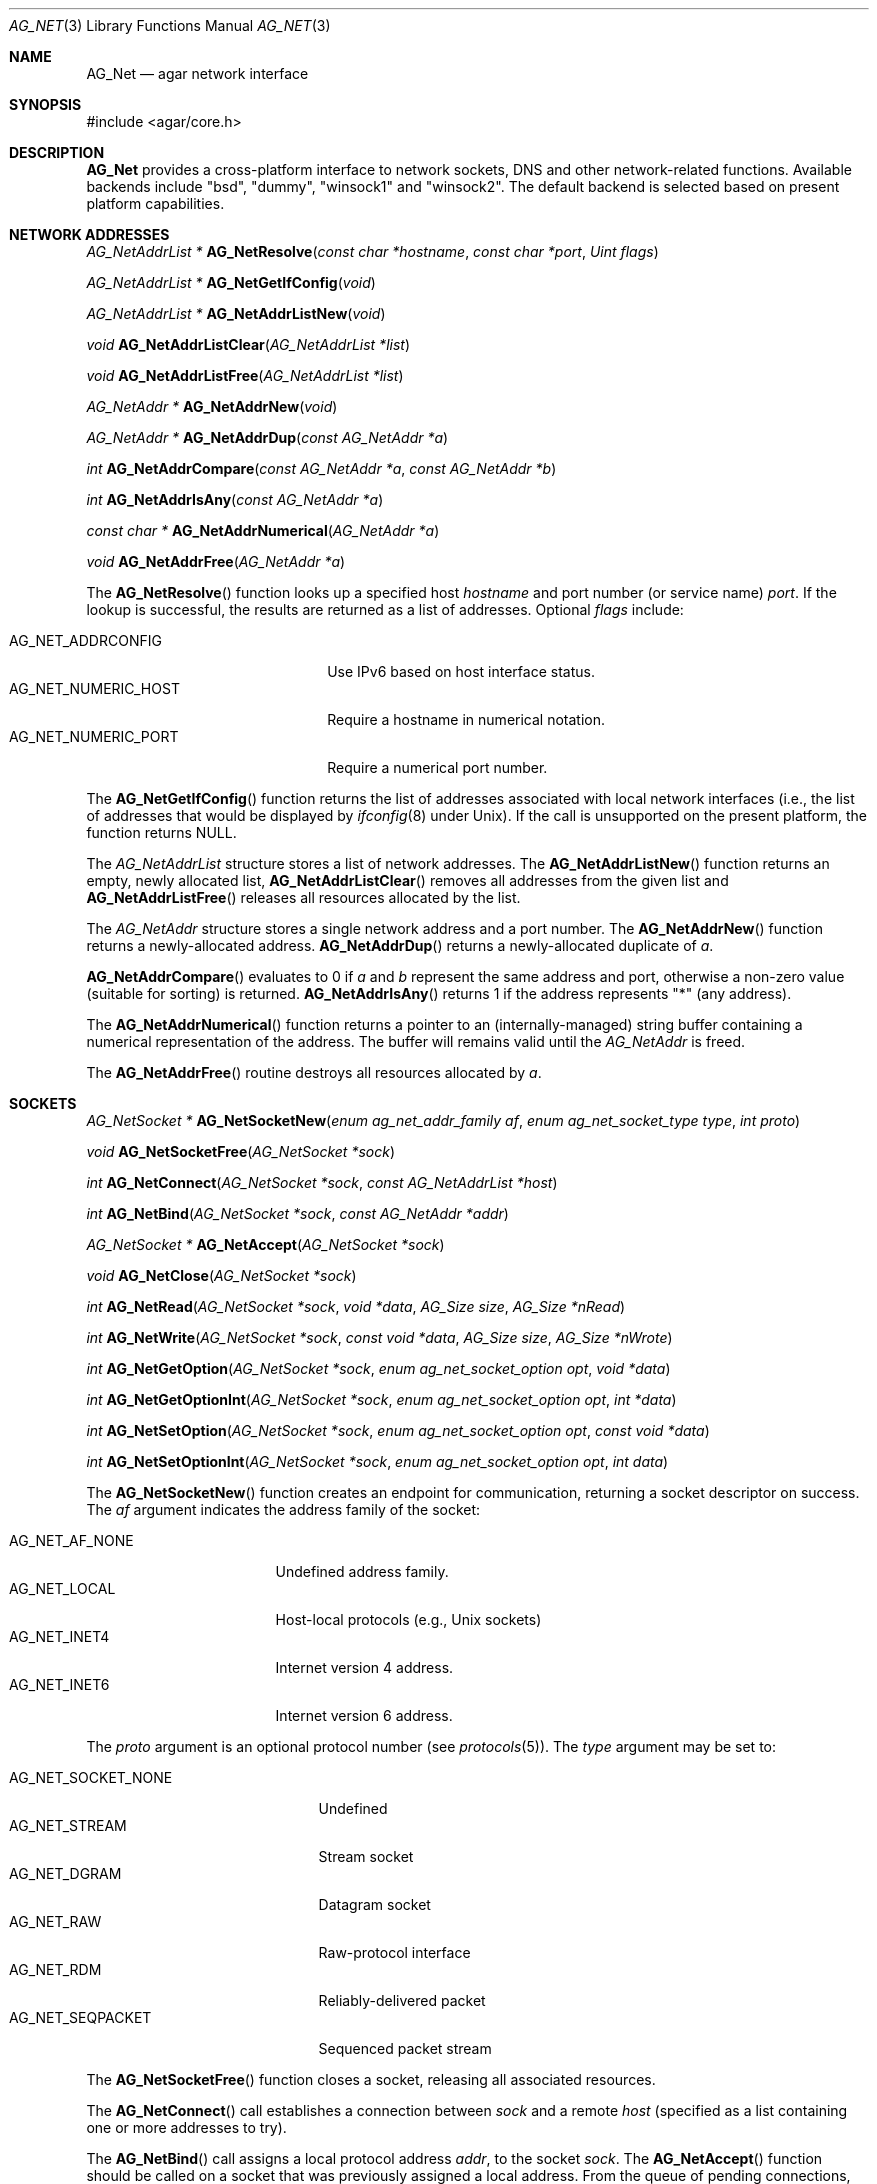 .\" Copyright (c) 2014-2020 Julien Nadeau Carriere <vedge@csoft.net>
.\" All rights reserved.
.\"
.\" Redistribution and use in source and binary forms, with or without
.\" modification, are permitted provided that the following conditions
.\" are met:
.\" 1. Redistributions of source code must retain the above copyright
.\"    notice, this list of conditions and the following disclaimer.
.\" 2. Redistributions in binary form must reproduce the above copyright
.\"    notice, this list of conditions and the following disclaimer in the
.\"    documentation and/or other materials provided with the distribution.
.\" 
.\" THIS SOFTWARE IS PROVIDED BY THE AUTHOR ``AS IS'' AND ANY EXPRESS OR
.\" IMPLIED WARRANTIES, INCLUDING, BUT NOT LIMITED TO, THE IMPLIED
.\" WARRANTIES OF MERCHANTABILITY AND FITNESS FOR A PARTICULAR PURPOSE
.\" ARE DISCLAIMED. IN NO EVENT SHALL THE AUTHOR BE LIABLE FOR ANY DIRECT,
.\" INDIRECT, INCIDENTAL, SPECIAL, EXEMPLARY, OR CONSEQUENTIAL DAMAGES
.\" (INCLUDING BUT NOT LIMITED TO, PROCUREMENT OF SUBSTITUTE GOODS OR
.\" SERVICES; LOSS OF USE, DATA, OR PROFITS; OR BUSINESS INTERRUPTION)
.\" HOWEVER CAUSED AND ON ANY THEORY OF LIABILITY, WHETHER IN CONTRACT,
.\" STRICT LIABILITY, OR TORT (INCLUDING NEGLIGENCE OR OTHERWISE) ARISING
.\" IN ANY WAY OUT OF THE USE OF THIS SOFTWARE EVEN IF ADVISED OF THE
.\" POSSIBILITY OF SUCH DAMAGE.
.\"
.Dd April 12, 2014
.Dt AG_NET 3
.Os
.ds vT Agar API Reference
.ds oS Agar 1.5
.Sh NAME
.Nm AG_Net
.Nd agar network interface
.Sh SYNOPSIS
.Bd -literal
#include <agar/core.h>
.Ed
.Sh DESCRIPTION
.Nm
provides a cross-platform interface to network sockets, DNS and other
network-related functions.
Available backends include "bsd", "dummy", "winsock1" and "winsock2".
The default backend is selected based on present platform capabilities.
.Sh NETWORK ADDRESSES
.nr nS 1
.Ft "AG_NetAddrList *"
.Fn AG_NetResolve "const char *hostname" "const char *port" "Uint flags"
.Pp
.Ft "AG_NetAddrList *"
.Fn AG_NetGetIfConfig "void"
.Pp
.Ft "AG_NetAddrList *"
.Fn AG_NetAddrListNew "void"
.Pp
.Ft void
.Fn AG_NetAddrListClear "AG_NetAddrList *list"
.Pp
.Ft void
.Fn AG_NetAddrListFree "AG_NetAddrList *list"
.Pp
.Ft "AG_NetAddr *"
.Fn AG_NetAddrNew "void"
.Pp
.Ft "AG_NetAddr *"
.Fn AG_NetAddrDup "const AG_NetAddr *a"
.Pp
.Ft "int"
.Fn AG_NetAddrCompare "const AG_NetAddr *a" "const AG_NetAddr *b"
.Pp
.Ft "int"
.Fn AG_NetAddrIsAny "const AG_NetAddr *a"
.Pp
.Ft "const char *"
.Fn AG_NetAddrNumerical "AG_NetAddr *a"
.Pp
.Ft "void"
.Fn AG_NetAddrFree "AG_NetAddr *a"
.Pp
.nr nS 0
The
.Fn AG_NetResolve
function looks up a specified host
.Fa hostname
and port number (or service name)
.Fa port .
If the lookup is successful, the results are returned as a list of
addresses.
Optional
.Fa flags
include:
.Pp
.Bl -tag -width "AG_NET_NUMERIC_HOST " -compact
.It Dv AG_NET_ADDRCONFIG
Use IPv6 based on host interface status.
.It Dv AG_NET_NUMERIC_HOST
Require a hostname in numerical notation.
.It Dv AG_NET_NUMERIC_PORT
Require a numerical port number.
.El
.Pp
The
.Fn AG_NetGetIfConfig
function returns the list of addresses associated with local network interfaces
(i.e., the list of addresses that would be displayed by
.Xr ifconfig 8
under Unix).
If the call is unsupported on the present platform, the function returns NULL.
.Pp
The
.Ft AG_NetAddrList
structure stores a list of network addresses.
The
.Fn AG_NetAddrListNew
function returns an empty, newly allocated list,
.Fn AG_NetAddrListClear
removes all addresses from the given list and
.Fn AG_NetAddrListFree
releases all resources allocated by the list.
.Pp
The
.Ft AG_NetAddr
structure stores a single network address and a port number.
The
.Fn AG_NetAddrNew
function returns a newly-allocated address.
.Fn AG_NetAddrDup
returns a newly-allocated duplicate of
.Fa a .
.Pp
.Fn AG_NetAddrCompare
evaluates to 0 if
.Fa a
and
.Fa b
represent the same address and port, otherwise a non-zero value
(suitable for sorting) is returned.
.Fn AG_NetAddrIsAny
returns 1 if the address represents "*" (any address).
.Pp
The
.Fn AG_NetAddrNumerical
function returns a pointer to an (internally-managed) string buffer
containing a numerical representation of the address.
The buffer will remains valid until the
.Ft AG_NetAddr
is freed.
.Pp
The
.Fn AG_NetAddrFree
routine destroys all resources allocated by
.Fa a .
.Sh SOCKETS
.nr nS 1
.Ft "AG_NetSocket *"
.Fn AG_NetSocketNew "enum ag_net_addr_family af" "enum ag_net_socket_type type" "int proto"
.Pp
.Ft void
.Fn AG_NetSocketFree "AG_NetSocket *sock"
.Pp
.Ft int
.Fn AG_NetConnect "AG_NetSocket *sock" "const AG_NetAddrList *host"
.Pp
.Ft int
.Fn AG_NetBind "AG_NetSocket *sock" "const AG_NetAddr *addr"
.Pp
.Ft "AG_NetSocket *"
.Fn AG_NetAccept "AG_NetSocket *sock"
.Pp
.Ft "void"
.Fn AG_NetClose "AG_NetSocket *sock"
.Pp
.Ft "int"
.Fn AG_NetRead "AG_NetSocket *sock" "void *data" "AG_Size size" "AG_Size *nRead"
.Pp
.Ft "int"
.Fn AG_NetWrite "AG_NetSocket *sock" "const void *data" "AG_Size size" "AG_Size *nWrote"
.Pp
.Ft int
.Fn AG_NetGetOption "AG_NetSocket *sock" "enum ag_net_socket_option opt" "void *data"
.Pp
.Ft int
.Fn AG_NetGetOptionInt "AG_NetSocket *sock" "enum ag_net_socket_option opt" "int *data"
.Pp
.Ft int
.Fn AG_NetSetOption "AG_NetSocket *sock" "enum ag_net_socket_option opt" "const void *data"
.Pp
.Ft int
.Fn AG_NetSetOptionInt "AG_NetSocket *sock" "enum ag_net_socket_option opt" "int data"
.Pp
.nr nS 0
The
.Fn AG_NetSocketNew
function creates an endpoint for communication, returning a socket descriptor
on success.
The
.Fa af
argument indicates the address family of the socket:
.Pp
.Bl -tag -compact -width "AG_NET_AF_NONE "
.It AG_NET_AF_NONE
Undefined address family.
.It AG_NET_LOCAL
Host-local protocols (e.g., Unix sockets)
.It AG_NET_INET4
Internet version 4 address.
.It AG_NET_INET6
Internet version 6 address.
.El
.Pp
The
.Fa proto
argument is an optional protocol number (see
.Xr protocols 5 ) .
The
.Fa type
argument may be set to:
.Pp
.Bl -tag -compact -width "AG_NET_SOCKET_NONE "
.It AG_NET_SOCKET_NONE
Undefined
.It AG_NET_STREAM
Stream socket
.It AG_NET_DGRAM
Datagram socket
.It AG_NET_RAW
Raw-protocol interface
.It AG_NET_RDM
Reliably-delivered packet
.It AG_NET_SEQPACKET
Sequenced packet stream
.El
.Pp
The
.Fn AG_NetSocketFree
function closes a socket, releasing all associated resources.
.Pp
The
.Fn AG_NetConnect
call establishes a connection between
.Fa sock
and a remote
.Fa host
(specified as a list containing one or more addresses to try).
.Pp
The
.Fn AG_NetBind
call assigns a local protocol address
.Fa addr ,
to the socket
.Fa sock .
The
.Fn AG_NetAccept
function should be called on a socket that was previously assigned a
local address.
From the queue of pending connections,
.Fn AG_NetAccept
extracts the first connection request and returns a newly-created socket
for the connection.
.Pp
The
.Fn AG_NetClose
routine closes the connection on
.Fa sock
(without destroying the socket).
.Pp
The
.Fn AG_NetRead
and
.Fn AG_NetWrite
routines move data between the socket and a specified buffer
.Fa data
of
.Fa size
bytes.
On success, 0 is returned, and the number of bytes successfully read/written
is returned in the
.Fa nRead
and
.Fa nWrite
argument (which can be NULL).
.Pp
The
.Fn AG_NetGetOption
function returns the current value of the socket option
.Fa opt
into
.Fa data .
.Fn AG_NetSetOption
sets the specified socket option to the contents of
.Fa data .
The
.Fn AG_NetGetOptionInt
and
.Fn AG_NetSetOptionInt
shorthands accept integer arguments for
.Ft int
socket options.
Available socket options are as follows (unless indicated otherwise,
.Ft int
is the data type).
.Pp
.Bl -tag -width "AG_NET_ACCEPTFILTER " -compact
.It Dv AG_NET_DEBUG
Enable debugging on the socket
.It Dv AG_NET_REUSEADDR
Reuse local addresses
.It Dv AG_NET_KEEPALIVE
Keep connections alive
.It Dv AG_NET_DONTROUTE
Routing bypass for outgoing messages
.It Dv AG_NET_BROADCAST
Transmit broadcast messages
.It Dv AG_NET_BINDANY
Allow binding to any address
.It Dv AG_NET_SNDBUF
Set buffer size for sending
.It Dv AG_NET_RCVBUF
Set buffer size for receiving
.It Dv AG_NET_SNDLOWAT
Set low watermark for sending
.It Dv AG_NET_RCVLOWAT
Set low watermark for receiving
.It Dv AG_NET_BACKLOG
Limit on incoming connection backlog
.It Dv AG_NET_OOBINLINE
Receive out-of-band data inline (non-portable)
.It Dv AG_NET_REUSEPORT
Allow address/port reuse (non-portable)
.It Dv AG_NET_TIMESTAMP
Receive datagram timestamps (non-portable)
.It Dv AG_NET_NOSIGPIPE
Disable generation of
.Dv SIGPIPE
(non-portable)
.It Dv AG_NET_LINGER
Linger on
.Fn AG_NetClose
up to
.Fa n
seconds if data present (non-portable)
.It Dv AG_NET_ACCEPTFILTER
Kernel-based accept filter.
The argument is a
.Fa AG_NetAcceptFilter
structure (non-portable)
.El
.\" MANLINK(AG_NetAcceptFilter)
.Pp
The argument to
.Dv AG_NET_ACCEPTFILTER
is defined as follows:
.Bd -literal
typedef struct ag_net_accept_filter {
	char name[16];			/* Filter module name */
	char arg[240];			/* Argument */
} AG_NetAcceptFilter;
.Ed
.Sh POLLING AND SOCKET SETS
.nr nS 1
.Ft void
.Fn AG_NetSocketSetInit "AG_NetSocketSet *set"
.Pp
.Ft void
.Fn AG_NetSocketSetClear "AG_NetSocketSet *set"
.Pp
.Ft void
.Fn AG_NetSocketSetFree "AG_NetSocketSet *set"
.Pp
.Ft int
.Fn AG_NetPoll "AG_NetSocketSet *nsInput" "AG_NetSocketSet *nsRead" "AG_NetSocketSet *nsWrite" "AG_NetSocketSet *nsException" "Uint32 timeout"
.Pp
.nr ns 0
The
.Fn AG_NetSocketSetInit
function initializes a new socket set.
.Fn AG_NetSocketSetClear
resets a socket set to the empty set.
.Fn AG_NetSocketSetFree
releases all resources allocated by a socket set.
.Pp
The
.Fn AG_NetPoll
function blocks the execution of the current thread until an event is
reported on one or more of the sockets in the
.Fa nsInput
set.
Sockets with data available for reading/writing are returned into the
.Fa nsRead
and
.Fa nsWrite
sets.
Sockets with other exceptions (such as availability of out-of-band data) are
returned into the
.Fa nsExcept
set.
If the
.Fa timeout
argument is non-zero, the call will time out in the specified amount
of time (given in milliseconds).
.\" MANLINK(AG_NetAddr)
.Sh STRUCTURE DATA
For the
.Fa AG_NetAddr
structure:
.Bd -literal
typedef struct ag_net_addr {
	enum ag_net_addr_family family;		/* Address family */
	int port;				/* Port number (if any) */
	union {
		struct {
			char  *path;		/* Unix socket path */
		} local;
		struct {
			Uint32 addr;		/* IPv4 address */
		} inet4;
		struct {
			Uint8  addr[16];	/* IPv6 address */
		} inet6;
	} data;
} AG_NetAddr;
.Ed
.Pp
For the
.Fa AG_NetSocket
structure:
.Pp
.Bl -tag -compact -width "enum ag_net_addr_family family "
.It enum ag_net_addr_family family
Address family
.It enum ag_net_socket_type type
Socket type
.It int proto
Socket protocol number
.It AG_Mutex lock
Exclusive access lock
.It AG_NetAddr *addrLocal
Bound local address
.It AG_NetAddr *addrRemote
Connected remote address
.It int fd
Socket file descriptor (non-portable)
.It void *p
Optional user-defined pointer
.El
.Sh SEE ALSO
.Xr AG_Intro 3 ,
.Xr AG_OpenNetSocket 3
.Sh HISTORY
The
.Nm
interface first appeared in Agar 1.5.0.
